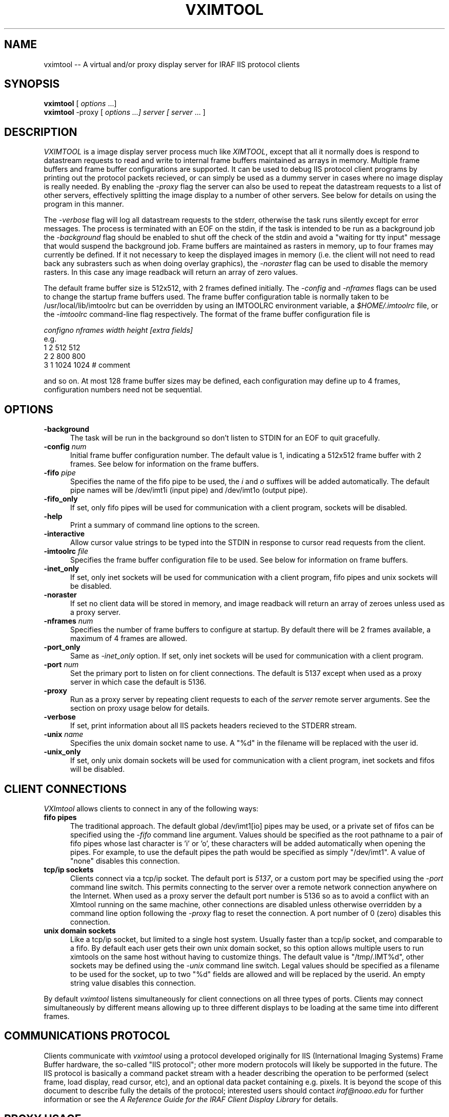 .\" @(#)vximtool.1 1.1 18-Jun-97 MJF
.TH VXIMTOOL 1 "18 Jun 1997" "IRAF Project"
.SH NAME
vximtool \-- A virtual and/or proxy display server for IRAF IIS protocol clients
.SH SYNOPSIS
\fBvximtool\fP [ \fIoptions\fP ...]
.br
\fBvximtool\fP -proxy [ \fIoptions ...] server [ server\fP ... ]

.SH "DESCRIPTION"
.LP
\fIVXIMTOOL\fR is a image display server process much like \fIXIMTOOL\fR,
except that all it normally does is respond to datastream requests
to read and write to internal frame buffers maintained as arrays in memory.
Multiple frame buffers and frame buffer configurations are supported.  It
can be used to debug IIS protocol client programs by printing out the 
protocol packets recieved, or can simply be used as a dummy server in cases
where no image display is really needed.  By enabling the \fI-proxy\fR
flag the server can also be used to repeat the datastream requests to a
list of other servers, effectively splitting the image display to a number
of other servers.  See below for details on using the program in this
manner.

The \fI-verbose\fR flag will log all datastream requests to the stderr, 
otherwise the task runs silently except for error messages.  The process is
terminated with an EOF on the stdin, if the task is intended to be run
as a background job the \fI-background\fR flag should be enabled to shut 
off the check of the stdin and avoid a "waiting for tty input" message that
would suspend the background job.  Frame buffers are maintained as rasters
in memory, up to four frames may currently be defined.  If it not necessary
to keep the displayed images in memory (i.e. the client will not need to
read back any subrasters such as when doing overlay graphics), the 
\fI-noraster\fR flag can be used to disable the memory rasters.  In this
case any image readback will return an array of zero values.

The default frame buffer size is 512x512, with 2 frames defined initially.
The \fI-config\fR and \fI-nframes\fR flags can be used to change the 
startup frame buffers used.  The frame buffer configuration table is normally
taken to be /usr/local/lib/imtoolrc but can be overridden by using an
IMTOOLRC environment variable, a \fI$HOME/.imtoolrc\fR file, or 
the \fI-imtoolrc\fR command-line flag respectively.  The format of the
frame buffer configuration file is

     \fIconfigno nframes width height [extra fields]\fP
 e.g.
          1  2  512  512
          2  2  800  800
          3  1 1024 1024          # comment

and so on.  At most 128 frame buffer sizes may be defined, each configuration
may define up to 4 frames, configuration numbers need not be sequential.

.SH OPTIONS
.TP 5
.B "-background"
The task will be run in the background so don't listen to STDIN for an
EOF to quit gracefully.
.TP 5
.B "-config \fInum\fP"
Initial frame buffer configuration number.  The default value is 1, indicating
a 512x512 frame buffer with 2 frames.  See below for information on the frame
buffers.
.TP 5
.B "-fifo \fIpipe\fP"
Specifies the name of the fifo pipe to be used, the \fIi\fP 
and \fIo\fP suffixes will be added automatically.  The default pipe names
will be /dev/imt1i (input pipe) and /dev/imt1o (output pipe).
.TP 5
.B "-fifo_only"
If set, only fifo pipes will be used for communication with a client program,
sockets will be disabled.
.TP 5
.B "-help"
Print a summary of command line options to the screen.
.TP 5
.B "-interactive"
Allow cursor value strings to be typed into the STDIN in response to cursor
read requests from the client.
.TP 5
.B "-imtoolrc \fIfile\fP"
Specifies the frame buffer configuration file to be used.  See below for 
information on frame buffers.
.TP 5
.B "-inet_only"
If set, only inet sockets will be used for communication with a client program,
fifo pipes and unix sockets will be disabled.
.TP 5
.B "-noraster"
If set no client data will be stored in memory, and image readback will
return an array of zeroes unless used as a proxy server.
.TP 5
.B "-nframes \fInum\fP"
Specifies the number of frame buffers to configure at startup.  By default
there will be 2 frames available, a maximum of 4 frames are allowed.
.TP 5
.B "-port_only"
Same as \fI-inet_only\fP option.  If set, only inet sockets will be used for
communication with a client program.
.TP 5
.B "-port \fInum\fP"
Set the primary port to listen on for client connections.  The default
is 5137 except when used as a proxy server in which case the default is
5136.
.TP 5
.B "-proxy"
Run as a proxy server by repeating client requests to each of the
\fIserver\fR remote server arguments.  See the section on proxy usage
below for details.
.TP 5
.B "-verbose"
If set, print information about all IIS packets headers recieved to the 
STDERR stream.
.TP 5
.B "-unix \fIname\fP"
Specifies the unix domain socket name to use.  A "%d" in the filename will
be replaced with the user id.
.TP 5
.B "-unix_only"
If set, only unix domain sockets will be used for communication with a client
program, inet sockets and fifos will be disabled.

.SH "CLIENT CONNECTIONS"

\fIVXImtool\fR allows clients to connect in any of the following ways:
.TP 5
.B "fifo pipes"
The traditional approach. The default global /dev/imt1[io] 
pipes may be used, or a private set of fifos can be specified using the
\fI-fifo\fP command line argument.  Values should be specified as the root
pathname to a pair of fifo pipes whose last character is 'i' or 'o',  
these characters will be added automatically when opening the pipes.  
For example, to use the default pipes the path would be specified as simply
"/dev/imt1". A value of "none" disables this connection.
.TP 5
.B "tcp/ip sockets"
Clients connect via a tcp/ip socket. The default port is \fI5137\fP, or a
custom port may be specified using the \fI-port\fP command line switch.
This permits connecting to the server over a remote network connection 
anywhere on the Internet.   When used as a proxy server the default port
number is 5136 so as to avoid a conflict with an XImtool running on the
same machine, other connections are disabled unless otherwise overridden
by a command line option following the \fI-proxy\fR flag to reset the
connection.  A port number of 0 (zero) disables this connection.
.TP 5
.B "unix domain sockets"
Like a tcp/ip socket, but limited to a single host system. Usually faster
than a tcp/ip socket, and comparable to a fifo. By default each user gets
their own unix domain socket, so this option allows multiple users to run
ximtools on the same host without having to customize things.  The default
value is "/tmp/.IMT%d", other sockets may be defined using the \fI-unix\fP
command line switch.  Legal values should be specified as a filename to be
used for the socket, up to two "%d" fields are allowed and will be replaced
by the userid. An empty string value disables this connection.
.LP
By default \fIvximtool\fR listens simultaneously for client connections on all
three types of ports.   Clients may connect simultaneously by different 
means allowing up to three different displays to be loading at the same
time into different frames.

.SH "COMMUNICATIONS PROTOCOL"

Clients communicate with \fIvximtool\fR using a protocol developed originally
for IIS (International Imaging Systems) Frame Buffer hardware, the so-called
"IIS protocol"; other more modern protocols will likely be supported in the
future.  The IIS protocol is basically a command packet stream with a header
describing the operation to be performed (select frame, load display, read
cursor, etc), and an optional data packet containing e.g. pixels. It is
beyond the scope of this document to describe fully the details of the
protocol; interested users should contact \fIiraf@noao.edu\fP for further
information or see the \fIA Reference Guide for the IRAF Client Display
Library\fR for details.

.SH "PROXY USAGE"

The \fIvximtool\fR may also be used as a proxy server by enabling the
\fI-proxy\fR command line flag.  In this mode the program acts as
a relay for the IIS datastream packets, sending image data, frame requests,
etc. to a list of other servers specified on the command line.  The effect
of this is to allow a client to display to this program which then
re-displays to each of the other named servers.  A maximum of 8 servers
may be named, they may be either on the local host or a remote machine 
and connections can be established using either fifos or sockets.  See
below for details on how to specify the server connection.

The current implementation has a few restrictions users should keep in mind:
.IP
Cursor and image readback are done by sending the request \fIonly\fR to
the first server named on the command line.  This is done to avoid forcing
a cursor mode on all servers which cannot be terminated when a response is
received from only one server, and means that the first server named should
be the one used to control interactive sessions.  The remaining servers
however can still respond to cursor requests from other applications connected
to that server on another channel.
.IP
All named servers must be running prior to starting the proxy server.  The
connection to the remote servers is established when this task is first run
and if no server is running that connection will be ignored.  The task will
exit if no remote servers can be found for display.
.IP
Any connected server that shuts down while the proxy server is running is
likely to cause the program to crash on the next display. 

.SH "SPECIFYING THE REMOTE SERVER CONNECTION"

The syntax for the server argument used in proxy mode is as follows:

            \fI<domain> : <address>\fR

where <domain> is one of \fBinet\fR (internet tcp/ip socket), \fBunix\fR
(unix domain socket) or \fBfifo\fR (named pipe).  The form of the address
depends upon the domain, as illustrated in the examples below.

.TP 30
inet:5137                   
Connect to port 5137 on the local host.
.TP 30
inet:5137:foo.bar.edu       
Client connection to port 5137 on internet host \fIfoo.bar.edu\fR.
The dotted (numeric) form of address may also be used.
.TP 30
unix:/tmp/.IMT212           
Unix domain socket with the given pathname. IPC method, local host only.
.TP 30
fifo:/dev/imt1i:/dev/imt1o  
FIFO or named pipe with the given pathname.  IPC method, local host only.
Two pathnames are required, one for input and one for output, since FIFOs
are not bidirectional. 
.LP
The address field may contain up to two "%d" fields.  If present, the
user's UID will be substituted (e.g. "unix:/tmp/.IMT%d").

.SH "EXAMPLES"

.TP 5
1) Run the vximtool, logging output to the file named "spool":

    \f(CW% vximtool -verbose >& spool\fR
.TP 5
2) Run the vximtool in the background, connect only on unix sockets, no output:

    \f(CW% vximtool -b -unix_only &\fR
.TP 5
3) Don't store images in memory, start with initial 1024x1024 frame buffer:

    \f(CW% vximtool -noraster -config 3\fR
.TP 5
4) Run the vximtool in the background, taking cursor input from a file:

    \f(CW% vximtool -i < cursor_file &\fR
.TP 5
5) Run as a proxy server, displaying to both a local and a remote XImtool, log output to stderr:

        \fI...start all XImtool servers to be used\fP
    \f(CW% vximtool -v -proxy unix:/tmp/.IMT%d inet:5137:pisces
    Connected to server on unix:/tmp/.IMT359
    Connected to server on inet:5137:pisces
    Open to accept input on inet: port 5136\fR

.LP
To display to the proxy server the client should connect to the vximtool on
\fIinet:5136\fP, the proxy in turn will relay data to the servers listed on
the command line.  Note that in this last example any cursor requests from
the client connected to the vximtool will be handled by the
ximtool connected on a unix socket on the local machine (i.e. the first
server argument).  The remote ximtool
on the machine pisces could simultaneously be used by another client on
that machine connected by some other means.  In this case it will only
display images coming from the \fIvximtool\fR proxy, but could be used in 
an interactive IRAF session running on pisces to examine the images.

.SH SEE ALSO
ximtool(1)
.br
\fIA Reference Guide for the IRAF Client Display Library (CDL)\fR
.SH COPYRIGHT
Copyright(c) 1986 Association of Universities for Research in Astronomy Inc.
